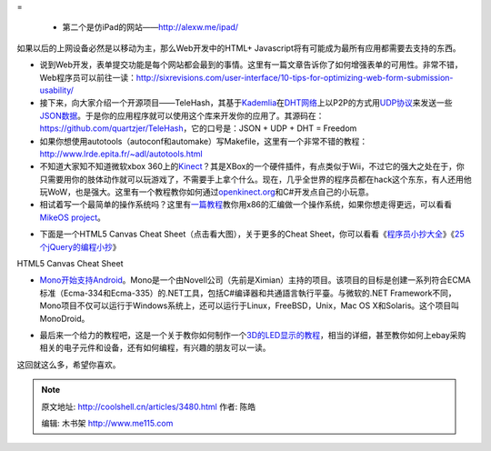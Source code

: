 .. _articles3480:


=  

   -  第二个是仿iPad的网站——\ `http://alexw.me/ipad/ <http://alexw.me/ipad/>`__

|image2|

如果以后的上网设备必然是以移动为主，那么Web开发中的HTML+
Javascript将有可能成为最所有应用都需要去支持的东西。

-  说到Web开发，表单提交功能是每个网站都会最到的事情。这里有一篇文章告诉你了如何增强表单的可用性。非常不错，Web程序员可以前往一读：\ `http://sixrevisions.com/user-interface/10-tips-for-optimizing-web-form-submission-usability/ <http://sixrevisions.com/user-interface/10-tips-for-optimizing-web-form-submission-usability/>`__

-  接下来，向大家介绍一个开源项目——TeleHash，其基于\ `Kademlia <http://en.wikipedia.org/wiki/Kademlia>`__\ 在\ `DHT网络 <http://en.wikipedia.org/wiki/Distributed_hash_table>`__\ 上以P2P的方式用\ `UDP协议 <http://en.wikipedia.org/wiki/User_Datagram_Protocol>`__\ 来发送一些\ `JSON数据 <http://www.json.org/>`__\ 。于是你的应用程序就可以使用这个库来开发你的应用了。其源码在：\ `https://github.com/quartzjer/TeleHash <https://github.com/quartzjer/TeleHash>`__\ ，它的口号是：JSON
   + UDP + DHT = Freedom

-  如果你想使用autotools（autoconf和automake）写Makefile，这里有一个非常不错的教程：\ `http://www.lrde.epita.fr/~adl/autotools.html <http://www.lrde.epita.fr/~adl/autotools.html>`__

-  不知道大家知不知道微软xbox
   360上的\ `Kinect <http://www.xbox.com/en-US/kinect>`__\ ？其是XBox的一个硬件插件，有点类似于Wii，不过它的强大之处在于，你只需要用你的肢体动作就可以玩游戏了，不需要手上拿个什么。现在，几乎全世界的程序员都在hack这个东东，有人还用他玩WoW，也是强大。这里有一个教程教你如何通过\ `openkinect.org <http://openkinect.org/>`__\ 和C#开发点自己的小玩意。

-  相试着写一个最简单的操作系统吗？这里有\ `一篇教程 <http://mikeos.berlios.de/write-your-own-os.html>`__\ 教你用x86的汇编做一个操作系统，如果你想走得更远，可以看看\ `MikeOS
   project <http://mikeos.berlios.de/>`__\ 。

|image3|

-  下面是一个HTML5 Canvas Cheat Sheet（点击看大图），关于更多的Cheat
   Sheet，你可以看看《\ `程序员小抄大全 <http://coolshell.cn/articles/1566.html>`__\ 》《\ `25个jQuery的编程小抄 <http://coolshell.cn/articles/2964.html>`__\ 》

|HTML5 Canvas Cheat Sheet|

HTML5 Canvas Cheat Sheet

-  `Mono开始支持Android <http://monodroid.net/>`__\ 。Mono是一个由Novell公司（先前是Ximian）主持的项目。该项目的目标是创建一系列符合ECMA标准（Ecma-334和Ecma-335）的.NET工具，包括C#编译器和共通語言執行平臺。与微软的.NET
   Framework不同，Mono项目不仅可以运行于Windows系统上，还可以运行于Linux，FreeBSD，Unix，Mac
   OS X和Solaris。这个项目叫MonoDroid。

|image5|

 

-  最后来一个给力的教程吧，这是一个关于教你如何制作一个\ `3D的LED显示的教程 <http://daid.mine.nu/instructabliss/?url=http://www.instructables.com/id/Led-Cube-8x8x8/>`__\ ，相当的详细，甚至教你如何上ebay采购相关的电子元件和设备，还有如何编程，有兴趣的朋友可以一读。

|Led Cube 8x8x8|

 

这回就这么多，希望你喜欢。

.. |[bestjobspromo]| image:: http://si.wsj.net/public/resources/images/OB-LP754_bestjo_D_20110104181820.jpg
   :target: http://online.wsj.com/public/resources/documents/st_BESTJOBS0104_20110105.html
.. |image1| image:: /coolshell/static/20140922093401720000.jpg
   :target: http://coolshell.cn//wp-content/uploads/2011/01/msdos_website.jpg
.. |image2| image:: /coolshell/static/20140922093402103000.jpg
.. |image3| image:: http://mikeos.berlios.de/images/shot-3.png
   :target: http://mikeos.berlios.de/
.. |HTML5 Canvas Cheat Sheet| image:: /coolshell/static/20140922093402792000.png
   :target: http://coolshell.cn//wp-content/uploads/2011/01/HTML5_Canvas_Cheat_Sheet.png
.. |image5| image:: /coolshell/static/20140922093402925000.png
   :target: http://monodroid.net/
.. |Led Cube 8x8x8| image:: /coolshell/static/20140922093404356000.jpg
   :target: http://daid.mine.nu/instructabliss/?url=http://www.instructables.com/id/Led-Cube-8x8x8/
.. |image13| image:: /coolshell/static/20140922093405995000.jpg

.. note::
    原文地址: http://coolshell.cn/articles/3480.html 
    作者: 陈皓 

    编辑: 木书架 http://www.me115.com
